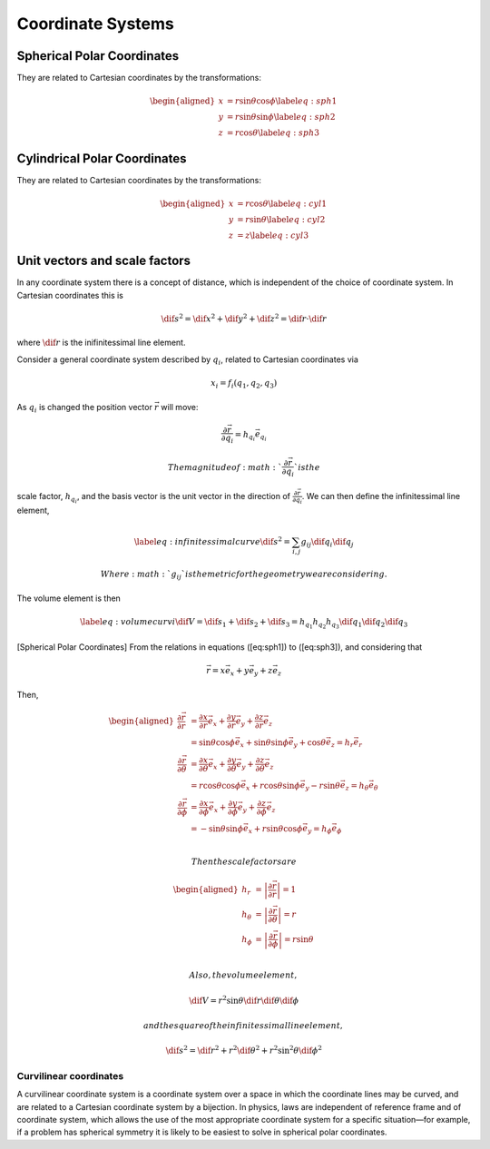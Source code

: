 ==================
Coordinate Systems
==================

Spherical Polar Coordinates
---------------------------

They are related to Cartesian coordinates by the transformations:

.. math::

   \begin{aligned}
         x &= r \sin \theta \cos \phi \label{eq:sph1}\\
         y &= r \sin \theta \sin \phi \label{eq:sph2}\\
         z &= r \cos \theta \label{eq:sph3}
       \end{aligned}

Cylindrical Polar Coordinates
-----------------------------

They are related to Cartesian coordinates by the transformations:

.. math::

   \begin{aligned}
         x &= r \cos \theta \label{eq:cyl1}\\
         y &= r \sin \theta \label{eq:cyl2}\\
         z &= z \label{eq:cyl3}
       \end{aligned}


Unit vectors and scale factors
------------------------------

In any coordinate system there is a concept of distance, which is
independent of the choice of coordinate system. In Cartesian coordinates
this is

.. math::

   \dif{s}^2 = \dif{x}^2 + \dif{y}^2 + \dif{z}^2 = \dif{r}\cdot
   \dif{r}

where :math:`\dif{r}` is the inifinitessimal line element.

Consider a general coordinate system described by :math:`q_i`, related
to Cartesian coordinates via

.. math:: x_i = f_i (q_1, q_2, q_3)

As :math:`q_i` is changed the position vector :math:`\vec r` will move:

.. math:: \frac{\partial \vec r}{\partial q_i} = h_{q_i} \vec{e}_{q_i}

 The magnitude of :math:`\frac{\partial \vec r}{\partial q_i}` is the
scale factor, :math:`h_{q_i}`, and the basis vector is the unit vector
in the direction of :math:`\frac{\partial \vec r}{\partial q_i}`. We can
then define the infinitessimal line element,

.. math::

   \label{eq:infinitessimalcurve}
     \dif{s}^2 = \sum_{i, j} g_{ij} \dif{q_i} \dif{q_j}

 Where :math:`g_{ij}` is the metric for the geometry we are considering.
The volume element is then

.. math::

   \label{eq:volumecurvi}
     \dif{V} = \dif{s}_{1} + \dif{s}_2 + \dif{s}_3 = h_{q_1}h_{q_2}h_{q_3} \dif{q_1} \dif{q_2} \dif{q_3}

[Spherical Polar Coordinates] From the relations in equations
([eq:sph1]) to ([eq:sph3]), and considering that

.. math:: \vec{r} = x \vec{e_x} + y \vec{e_y} + z \vec{e_{z}}

Then,

.. math::

   \begin{aligned}
       \frac{\partial \vec r}{\partial r}
       &= \frac{\partial x}{\partial r} \vec{e_x} + \frac{\partial y}{\partial r} \vec{e_y} + \frac{\partial z}{\partial r} \vec{e_z} \\
       &= \sin \theta \cos \phi \vec{e_{x}} + \sin\theta \sin \phi \vec{e_y} + \cos \theta \vec{e_z} = h_r\vec{e_r} \\
       \frac{\partial \vec r}{\partial \theta}
       &= \frac{\partial x}{\partial \theta} \vec{e_x} + \frac{\partial y}{\partial \theta} \vec{e_y} + \frac{\partial z}{\partial \theta} \vec{e_z} \\
       &= r \cos \theta \cos \phi \vec{e_x} + r \cos \theta \sin \phi \vec{e_y} - r \sin \theta \vec{e_z} = h_{\theta}\vec{e_{\theta}} \\
       \frac{\partial \vec r}{\partial \phi}
       &= \frac{\partial x}{\partial \phi} \vec{e_x} + \frac{\partial y}{\partial \phi} \vec{e_y} + \frac{\partial z}{\partial \phi} \vec{e_z} \\
       &= - \sin \theta \sin \phi \vec{e_{x}} + r \sin\theta \cos \phi \vec{e_y} = h_{\phi}\vec{e_{\phi}} \\
     \end{aligned}

 Then the scale factors are

.. math::

   \begin{aligned}
       h_r &= \left| \frac{\partial \vec r}{\partial r} \right| = 1\\
       h_{\theta} &= \left| \frac{\partial \vec r}{\partial \theta} \right| = r\\
       h_{\phi} &= \left|  \frac{\partial \vec r}{\partial \phi} \right| = r \sin \theta\\
     \end{aligned}

 Also, the volume element,

.. math:: \dif{V} = r^2 \sin \theta \dif{r} \dif{\theta} \dif{\phi}

 and the square of the infinitessimal line element,

.. math::

   \dif{s}^2 = \dif{r}^2 + r^2 \dif{\theta}^2 + r^2 \sin^2 \theta
     \dif{\phi^2}



Curvilinear coordinates
=======================

A curvilinear coordinate system is a coordinate system over a space in which the coordinate lines may be curved, and are related to a Cartesian coordinate system by a bijection.
In physics, laws are independent of reference frame and of coordinate system, which allows the use of the most appropriate coordinate system for a specific situation—for example, if a problem has spherical symmetry it is likely to be easiest to solve in spherical polar coordinates.


